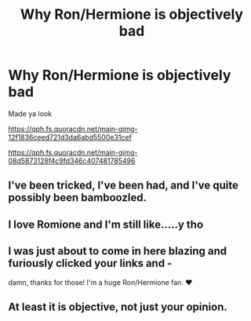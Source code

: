 #+TITLE: Why Ron/Hermione is objectively bad

* Why Ron/Hermione is objectively bad
:PROPERTIES:
:Score: 4
:DateUnix: 1597649438.0
:DateShort: 2020-Aug-17
:FlairText: Discussion
:END:
Made ya look

[[https://i.redd.it/8jc6iuf6fso21.jpg]]

[[https://qph.fs.quoracdn.net/main-qimg-12f1836ceed721d3da6abd5500e31cef]]

[[https://qph.fs.quoracdn.net/main-qimg-08d5873128f4c9fd346c407481785496]]

[[https://i.pinimg.com/236x/88/e5/f0/88e5f0c74aab8e4cfd1c600aab313750--welcome-to-hogwarts-harry-potter-art.jpg]]


** I've been tricked, I've been had, and I've quite possibly been bamboozled.
:PROPERTIES:
:Author: PsiGuy60
:Score: 6
:DateUnix: 1597678764.0
:DateShort: 2020-Aug-17
:END:


** I love Romione and I'm still like.....y tho
:PROPERTIES:
:Author: AveryAlexander998
:Score: 2
:DateUnix: 1597728894.0
:DateShort: 2020-Aug-18
:END:


** I was just about to come in here blazing and furiously clicked your links and -

damn, thanks for those! I'm a huge Ron/Hermione fan. ♥
:PROPERTIES:
:Author: Knife211
:Score: 1
:DateUnix: 1597675075.0
:DateShort: 2020-Aug-17
:END:


** At least it is objective, not just your opinion.
:PROPERTIES:
:Author: ceplma
:Score: -3
:DateUnix: 1597650722.0
:DateShort: 2020-Aug-17
:END:
